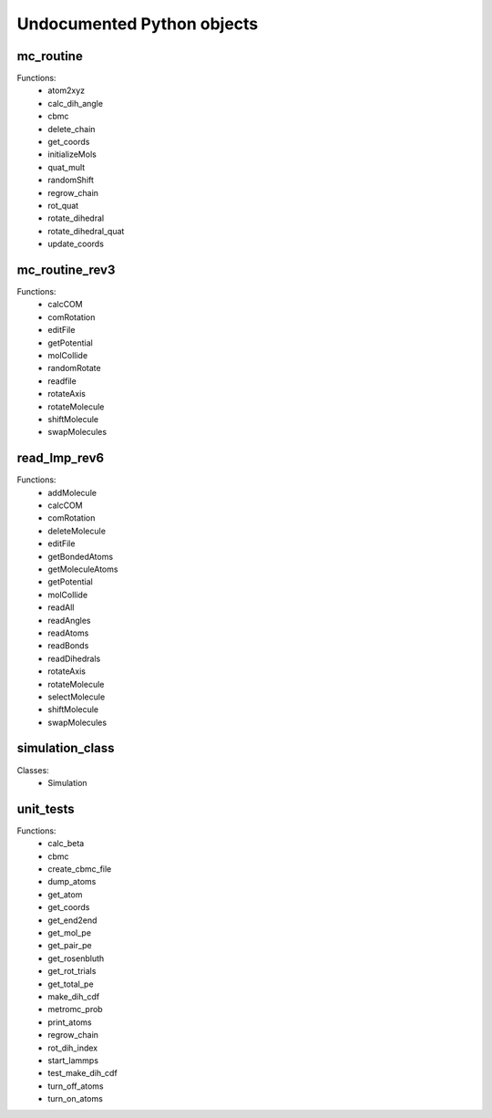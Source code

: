 Undocumented Python objects
===========================
mc_routine
----------
Functions:
 * atom2xyz
 * calc_dih_angle
 * cbmc
 * delete_chain
 * get_coords
 * initializeMols
 * quat_mult
 * randomShift
 * regrow_chain
 * rot_quat
 * rotate_dihedral
 * rotate_dihedral_quat
 * update_coords

mc_routine_rev3
---------------
Functions:
 * calcCOM
 * comRotation
 * editFile
 * getPotential
 * molCollide
 * randomRotate
 * readfile
 * rotateAxis
 * rotateMolecule
 * shiftMolecule
 * swapMolecules

read_lmp_rev6
-------------
Functions:
 * addMolecule
 * calcCOM
 * comRotation
 * deleteMolecule
 * editFile
 * getBondedAtoms
 * getMoleculeAtoms
 * getPotential
 * molCollide
 * readAll
 * readAngles
 * readAtoms
 * readBonds
 * readDihedrals
 * rotateAxis
 * rotateMolecule
 * selectMolecule
 * shiftMolecule
 * swapMolecules

simulation_class
----------------
Classes:
 * Simulation

unit_tests
----------
Functions:
 * calc_beta
 * cbmc
 * create_cbmc_file
 * dump_atoms
 * get_atom
 * get_coords
 * get_end2end
 * get_mol_pe
 * get_pair_pe
 * get_rosenbluth
 * get_rot_trials
 * get_total_pe
 * make_dih_cdf
 * metromc_prob
 * print_atoms
 * regrow_chain
 * rot_dih_index
 * start_lammps
 * test_make_dih_cdf
 * turn_off_atoms
 * turn_on_atoms

